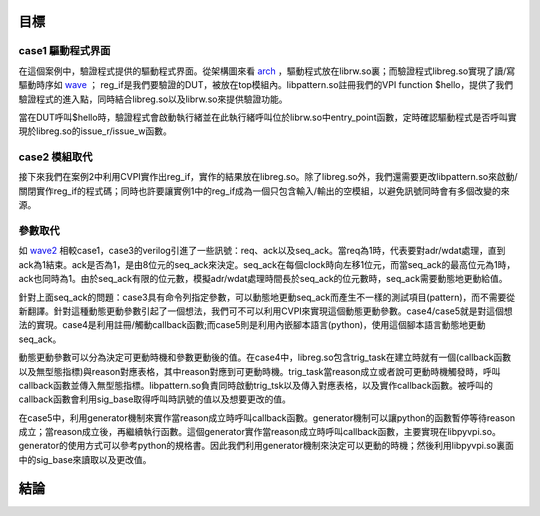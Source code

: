 ====
目標
====

---------------------
case1 驅動程式界面
---------------------

在這個案例中，驗證程式提供的驅動程式界面。從架構圖來看 arch_ ，驅動程式放在librw.so裏；而驗證程式libreg.so實現了讀/寫驅動時序如 wave_ ； reg_if是我們要驗證的DUT，被放在top模組內。libpattern.so註冊我們的VPI function $hello，提供了我們驗證程式的進入點，同時結合libreg.so以及librw.so來提供驗證功能。

當在DUT呼叫$hello時，驗證程式會啟動執行緒並在此執行緒呼叫位於librw.so中entry_point函數，定時確認驅動程式是否呼叫實現於libreg.so的issue_r/issue_w函數。

..
	這個項目是SW/HW同時模擬的例子。SW透過函數對HW(reg_if)讀寫。根據 arch_ 可以了解：SW的一系列讀寫程序寫在entry_point的函數內編譯成共享程式庫(shared-library)librw.so，使用程式將entry_point當作SW的進入點。上述的讀寫函數是由libreg.so這個程式連所提供。在這些函數中，libreg.so將利用CVPI所提供的工具實現 wave_ 的讀寫時序，以完成和HW(reg_if)溝通的目的。
	
.. _wave:

..
	marker

.. wavedrom::

	{ "signal" : [
		 { "wave":"p.......", "name":"clk",
		   "node":"........", "data":[]
		}
		,[ "input"
		,{ "wave":"01.01.0.", "name":"cs",
		   "node":"........", "data":[]
		}
		,{ "wave":"01.0....", "name":"wr",
		   "node":"........", "data":[]
		}
		,{ "wave":"22.22.2.", "name":"adr",
		   "node":"........", "data":["","A1","","A1"]
		}             
		,{ "wave":"22.2....", "name":"wdat",
		   "node":"........", "data":["","D1"]
		}
		]
		,{ "wave":"2x..2.x.", "name":"rdat",
		   "node":"........", "data":["","D1"]
		}
      ]
      , "foot":{"text":"wave 讀寫實例"}  
	}


.. _arch: 

..
	marker


.. uml::
	:caption: arch 架構

	ditaa(-E -S, scale=1.2)
	+-----------+ +------------------------+
 	| cBLU      | | cGRE                   |
 	| top       | | libpattern.so          |
	|           | +-----------+ +----------+
	|  +--------+ | cBLU      | | cRED     |
	|  | DUT    | | libreg.so | | librw.so |
	|  | reg_if +-+           +-+          |
	|  +--------+ +-----------+ +----------+
	|           | | cGRE                   |
	+-----------+ +------------------------+


---------------------
case2 模組取代
---------------------

接下來我們在案例2中利用CVPI實作出reg_if，實作的結果放在libreg.so。除了libreg.so外，我們還需要更改libpattern.so來啟動/關閉實作reg_if的程式碼；同時也許要讓實例1中的reg_if成為一個只包含輸入/輸出的空模組，以避免訊號同時會有多個改變的來源。

---------------------
參數取代
---------------------

如 wave2_ 相較case1，case3的verilog引進了一些訊號：req、ack以及seq_ack。當req為1時，代表要對adr/wdat處理，直到ack為1結束。ack是否為1，是由8位元的seq_ack來決定。seq_ack在每個clock時向左移1位元，而當seq_ack的最高位元為1時，ack也同時為1。由於seq_ack有限的位元數，模擬adr/wdat處理時間長於seq_ack的位元數時，seq_ack需要動態地更動給值。

針對上面seq_ack的問題：case3具有命令列指定參數，可以動態地更動seq_ack而產生不一樣的測試項目(pattern)，而不需要從新翻譯。針對這種動態更動參數引起了一個想法，我們可不可以利用CVPI來實現這個動態更動參數。case4/case5就是對這個想法的實現。case4是利用註冊/觸動callback函數;而case5則是利用內嵌腳本語言(python)，使用這個腳本語言動態地更動seq_ack。

動態更動參數可以分為決定可更動時機和參數更動後的值。在case4中，libreg.so包含trig_task在建立時就有一個(callback函數以及無型態指標)與reason對應表格，其中reason對應到可更動時機。trig_task當reason成立或者說可更動時機觸發時，呼叫callback函數並傳入無型態指標。libpattern.so負責同時啟動trig_tsk以及傳入對應表格，以及實作callback函數。被呼叫的callback函數會利用sig_base取得呼叫時訊號的值以及想要更改的值。

..
	除了上述描述外，每一個callback函數以及trig_task開始都有一個額外的參數，這個參數是用來作為在時間上註冊以後的呼叫callback函數的時間。當時間為0時，代表不註冊callback函數。

在case5中，利用generator機制來實作當reason成立時呼叫callback函數。generator機制可以讓python的函數暫停等待reason成立；當reason成立後，再繼續執行函數。這個generator實作當reason成立時呼叫callback函數，主要實現在libpyvpi.so。generator的使用方式可以參考python的規格書。因此我們利用generator機制來決定可以更動的時機；然後利用libpyvpi.so裏面中的sig_base來讀取以及更改值。


.. _wave2:

..
	marker

.. wavedrom::

	{ "signal" : [
		 { "wave":"p...|....|...", "name":"clk",
		   "node":".............", "data":[] }
		,{ "wave":"01..|.01.|.0.", "name":"req",
		   "node":".............", "data":[] }
		,{ "wave":"0...|10..|10.", "name":"ack",
		   "node":".............", "data":[] }
		,{ "wave":"x.2222222222.", "name":"seq_ack",
		   "node":".............", "data":["V", "V<<1","","0x80","0","V","V<<1","","0x80","0"] }
		,{ "wave":"01..|.01.|.0.", "name":"cs",
		   "node":".............", "data":[] }
		,{ "wave":"01..|.0..|...", "name":"wr",
		   "node":".............", "data":[] }
		,{ "wave":"x2..|.x2.|.x.", "name":"adr",
		   "node":".............", "data":["A1","A1"] }
		,{ "wave":"x2..|.x..|...", "name":"wdat",
		   "node":".............", "data":["D1"] }
		,{ "wave":"x...|....|2x.", "name":"rdat",
		   "node":".............", "data":["D1"] }
      ]
      , "foot":{"text":"wave2 req/ack wave 讀寫實例"}  
	}



==========
結論
==========
